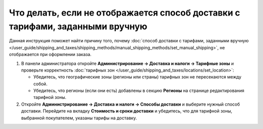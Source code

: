 ******************************************************************************
Что делать, если не отображается способ доставки с тарифами, заданными вручную
******************************************************************************

Данная инструкция поможет найти причину того, почему :doc:`способ доставки с тарифами, заданными вручную </user_guide/shipping_and_taxes/shipping_methods/manual_shipping_methods/set_manual_shipping>`, не отображается при оформлении заказа.

#. В панели администратора откройте **Администрирование → Доставка и налоги → Тарифные зоны** и проверьте корректность :doc:`тарифных зон </user_guide/shipping_and_taxes/locations/set_location>`:

   * Убедитесь, что географические зоны (регионы или страны) тарифных зон не пересекаются между собой.

   * Убедитесь, что регионы (если они есть) добавлены в секцию **Регионы** на странице редактирования тарифной зоны.

#. Откройте **Администрирование → Доставка и налоги → Способы доставки** и выберите нужный способ доставки. Перейдите на вкладку **Стоимость и сроки доставки** и убедитесь, что для тарифной зоны, выбранной покупателем, указаны тарифы на доставку.

   .. fancybox:: img/rates.png
       :alt: Тарифы, установленные для тарифной зоны в CS-Cart
